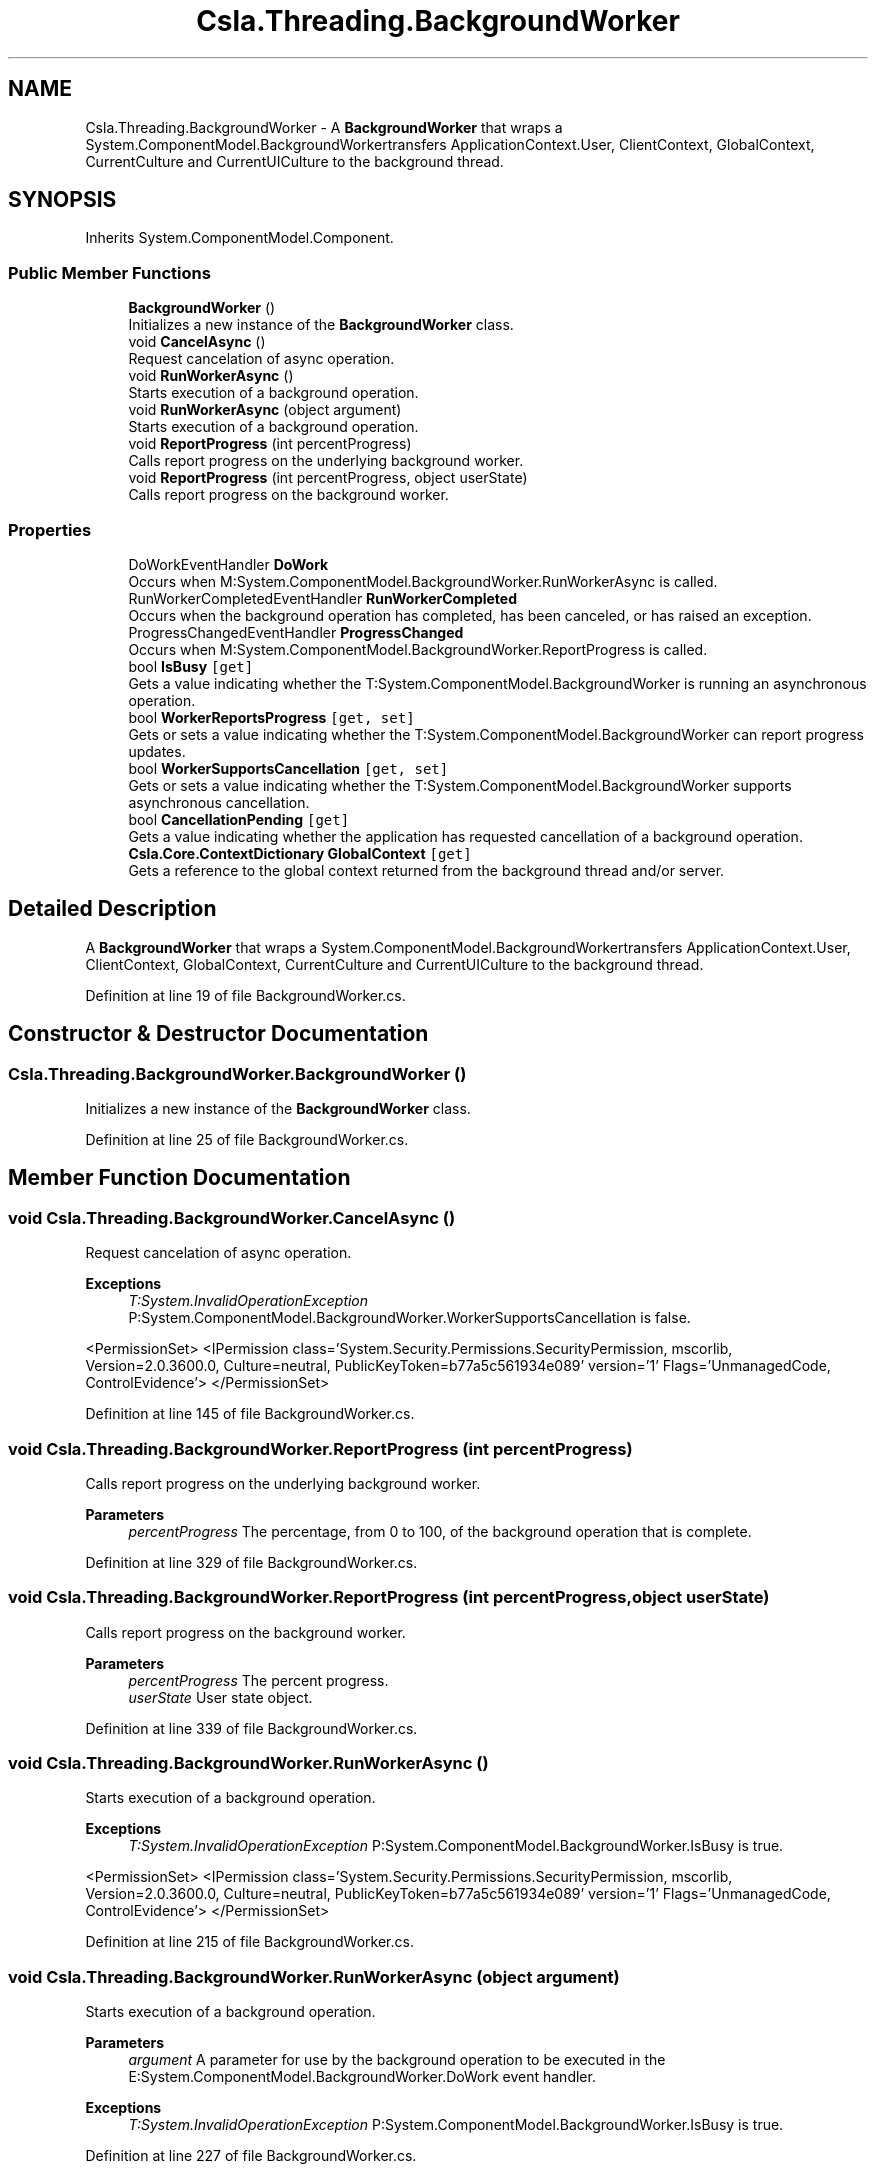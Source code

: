 .TH "Csla.Threading.BackgroundWorker" 3 "Thu Jul 22 2021" "Version 5.4.2" "CSLA.NET" \" -*- nroff -*-
.ad l
.nh
.SH NAME
Csla.Threading.BackgroundWorker \- A \fBBackgroundWorker\fP that wraps a System\&.ComponentModel\&.BackgroundWorkertransfers ApplicationContext\&.User, ClientContext, GlobalContext, CurrentCulture and CurrentUICulture to the background thread\&.  

.SH SYNOPSIS
.br
.PP
.PP
Inherits System\&.ComponentModel\&.Component\&.
.SS "Public Member Functions"

.in +1c
.ti -1c
.RI "\fBBackgroundWorker\fP ()"
.br
.RI "Initializes a new instance of the \fBBackgroundWorker\fP class\&. "
.ti -1c
.RI "void \fBCancelAsync\fP ()"
.br
.RI "Request cancelation of async operation\&. "
.ti -1c
.RI "void \fBRunWorkerAsync\fP ()"
.br
.RI "Starts execution of a background operation\&. "
.ti -1c
.RI "void \fBRunWorkerAsync\fP (object argument)"
.br
.RI "Starts execution of a background operation\&. "
.ti -1c
.RI "void \fBReportProgress\fP (int percentProgress)"
.br
.RI "Calls report progress on the underlying background worker\&. "
.ti -1c
.RI "void \fBReportProgress\fP (int percentProgress, object userState)"
.br
.RI "Calls report progress on the background worker\&. "
.in -1c
.SS "Properties"

.in +1c
.ti -1c
.RI "DoWorkEventHandler \fBDoWork\fP"
.br
.RI "Occurs when M:System\&.ComponentModel\&.BackgroundWorker\&.RunWorkerAsync is called\&. "
.ti -1c
.RI "RunWorkerCompletedEventHandler \fBRunWorkerCompleted\fP"
.br
.RI "Occurs when the background operation has completed, has been canceled, or has raised an exception\&. "
.ti -1c
.RI "ProgressChangedEventHandler \fBProgressChanged\fP"
.br
.RI "Occurs when M:System\&.ComponentModel\&.BackgroundWorker\&.ReportProgress is called\&. "
.ti -1c
.RI "bool \fBIsBusy\fP\fC [get]\fP"
.br
.RI "Gets a value indicating whether the T:System\&.ComponentModel\&.BackgroundWorker is running an asynchronous operation\&. "
.ti -1c
.RI "bool \fBWorkerReportsProgress\fP\fC [get, set]\fP"
.br
.RI "Gets or sets a value indicating whether the T:System\&.ComponentModel\&.BackgroundWorker can report progress updates\&. "
.ti -1c
.RI "bool \fBWorkerSupportsCancellation\fP\fC [get, set]\fP"
.br
.RI "Gets or sets a value indicating whether the T:System\&.ComponentModel\&.BackgroundWorker supports asynchronous cancellation\&. "
.ti -1c
.RI "bool \fBCancellationPending\fP\fC [get]\fP"
.br
.RI "Gets a value indicating whether the application has requested cancellation of a background operation\&. "
.ti -1c
.RI "\fBCsla\&.Core\&.ContextDictionary\fP \fBGlobalContext\fP\fC [get]\fP"
.br
.RI "Gets a reference to the global context returned from the background thread and/or server\&. "
.in -1c
.SH "Detailed Description"
.PP 
A \fBBackgroundWorker\fP that wraps a System\&.ComponentModel\&.BackgroundWorkertransfers ApplicationContext\&.User, ClientContext, GlobalContext, CurrentCulture and CurrentUICulture to the background thread\&. 


.PP
Definition at line 19 of file BackgroundWorker\&.cs\&.
.SH "Constructor & Destructor Documentation"
.PP 
.SS "Csla\&.Threading\&.BackgroundWorker\&.BackgroundWorker ()"

.PP
Initializes a new instance of the \fBBackgroundWorker\fP class\&. 
.PP
Definition at line 25 of file BackgroundWorker\&.cs\&.
.SH "Member Function Documentation"
.PP 
.SS "void Csla\&.Threading\&.BackgroundWorker\&.CancelAsync ()"

.PP
Request cancelation of async operation\&. 
.PP
\fBExceptions\fP
.RS 4
\fIT:System\&.InvalidOperationException\fP P:System\&.ComponentModel\&.BackgroundWorker\&.WorkerSupportsCancellation is false\&. 
.RE
.PP
<PermissionSet> <IPermission class='System\&.Security\&.Permissions\&.SecurityPermission, mscorlib, Version=2\&.0\&.3600\&.0, Culture=neutral, PublicKeyToken=b77a5c561934e089' version='1' Flags='UnmanagedCode, ControlEvidence'> </PermissionSet> 
.PP
Definition at line 145 of file BackgroundWorker\&.cs\&.
.SS "void Csla\&.Threading\&.BackgroundWorker\&.ReportProgress (int percentProgress)"

.PP
Calls report progress on the underlying background worker\&. 
.PP
\fBParameters\fP
.RS 4
\fIpercentProgress\fP The percentage, from 0 to 100, of the background operation that is complete\&.
.RE
.PP

.PP
Definition at line 329 of file BackgroundWorker\&.cs\&.
.SS "void Csla\&.Threading\&.BackgroundWorker\&.ReportProgress (int percentProgress, object userState)"

.PP
Calls report progress on the background worker\&. 
.PP
\fBParameters\fP
.RS 4
\fIpercentProgress\fP The percent progress\&.
.br
\fIuserState\fP User state object\&.
.RE
.PP

.PP
Definition at line 339 of file BackgroundWorker\&.cs\&.
.SS "void Csla\&.Threading\&.BackgroundWorker\&.RunWorkerAsync ()"

.PP
Starts execution of a background operation\&. 
.PP
\fBExceptions\fP
.RS 4
\fIT:System\&.InvalidOperationException\fP P:System\&.ComponentModel\&.BackgroundWorker\&.IsBusy is true\&. 
.RE
.PP
<PermissionSet> <IPermission class='System\&.Security\&.Permissions\&.SecurityPermission, mscorlib, Version=2\&.0\&.3600\&.0, Culture=neutral, PublicKeyToken=b77a5c561934e089' version='1' Flags='UnmanagedCode, ControlEvidence'> </PermissionSet> 
.PP
Definition at line 215 of file BackgroundWorker\&.cs\&.
.SS "void Csla\&.Threading\&.BackgroundWorker\&.RunWorkerAsync (object argument)"

.PP
Starts execution of a background operation\&. 
.PP
\fBParameters\fP
.RS 4
\fIargument\fP A parameter for use by the background operation to be executed in the E:System\&.ComponentModel\&.BackgroundWorker\&.DoWork event handler\&.
.RE
.PP
\fBExceptions\fP
.RS 4
\fIT:System\&.InvalidOperationException\fP P:System\&.ComponentModel\&.BackgroundWorker\&.IsBusy is true\&. 
.RE
.PP

.PP
Definition at line 227 of file BackgroundWorker\&.cs\&.
.SH "Property Documentation"
.PP 
.SS "bool Csla\&.Threading\&.BackgroundWorker\&.CancellationPending\fC [get]\fP"

.PP
Gets a value indicating whether the application has requested cancellation of a background operation\&. 
.PP
\fBReturns\fP
.RS 4
true if the application has requested cancellation of a background operation; otherwise, false\&. The default is false\&. 
.RE
.PP

.PP
Definition at line 156 of file BackgroundWorker\&.cs\&.
.SS "DoWorkEventHandler Csla\&.Threading\&.BackgroundWorker\&.DoWork\fC [add]\fP, \fC [remove]\fP"

.PP
Occurs when M:System\&.ComponentModel\&.BackgroundWorker\&.RunWorkerAsync is called\&. 
.PP
Definition at line 41 of file BackgroundWorker\&.cs\&.
.SS "\fBCsla\&.Core\&.ContextDictionary\fP Csla\&.Threading\&.BackgroundWorker\&.GlobalContext\fC [get]\fP"

.PP
Gets a reference to the global context returned from the background thread and/or server\&. 
.PP
Definition at line 200 of file BackgroundWorker\&.cs\&.
.SS "bool Csla\&.Threading\&.BackgroundWorker\&.IsBusy\fC [get]\fP"

.PP
Gets a value indicating whether the T:System\&.ComponentModel\&.BackgroundWorker is running an asynchronous operation\&. 
.PP
\fBReturns\fP
.RS 4
true, if the T:System\&.ComponentModel\&.BackgroundWorker is running an asynchronous operation; otherwise, false\&. 
.RE
.PP

.PP
Definition at line 92 of file BackgroundWorker\&.cs\&.
.SS "ProgressChangedEventHandler Csla\&.Threading\&.BackgroundWorker\&.ProgressChanged\fC [add]\fP, \fC [remove]\fP"

.PP
Occurs when M:System\&.ComponentModel\&.BackgroundWorker\&.ReportProgress is called\&. 
.PP
Definition at line 74 of file BackgroundWorker\&.cs\&.
.SS "RunWorkerCompletedEventHandler Csla\&.Threading\&.BackgroundWorker\&.RunWorkerCompleted\fC [add]\fP, \fC [remove]\fP"

.PP
Occurs when the background operation has completed, has been canceled, or has raised an exception\&. 
.PP
Definition at line 57 of file BackgroundWorker\&.cs\&.
.SS "bool Csla\&.Threading\&.BackgroundWorker\&.WorkerReportsProgress\fC [get]\fP, \fC [set]\fP"

.PP
Gets or sets a value indicating whether the T:System\&.ComponentModel\&.BackgroundWorker can report progress updates\&. 
.PP
\fBReturns\fP
.RS 4
true if the T:System\&.ComponentModel\&.BackgroundWorker supports progress updates; otherwise false\&. The default is false\&. 
.RE
.PP

.PP
Definition at line 106 of file BackgroundWorker\&.cs\&.
.SS "bool Csla\&.Threading\&.BackgroundWorker\&.WorkerSupportsCancellation\fC [get]\fP, \fC [set]\fP"

.PP
Gets or sets a value indicating whether the T:System\&.ComponentModel\&.BackgroundWorker supports asynchronous cancellation\&. 
.PP
\fBReturns\fP
.RS 4
true if the T:System\&.ComponentModel\&.BackgroundWorker supports cancellation; otherwise false\&. The default is false\&. 
.RE
.PP

.PP
Definition at line 124 of file BackgroundWorker\&.cs\&.

.SH "Author"
.PP 
Generated automatically by Doxygen for CSLA\&.NET from the source code\&.
